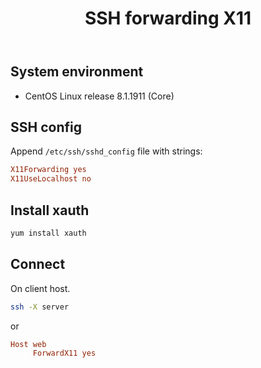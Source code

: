 #+TITLE: SSH forwarding X11
#+PROPERTY: header-args:sh :session *shell ssh-forwarding-x11 sh* :results silent raw
#+PROPERTY: header-args:python :session *shell ssh-forwarding-x11 python* :results silent raw
#+OPTIONS: ^:nil

** System environment

- CentOS Linux release 8.1.1911 (Core)

** SSH config

Append =/etc/ssh/sshd_config= file with strings:

#+BEGIN_SRC conf
X11Forwarding yes
X11UseLocalhost no
#+END_SRC

** Install xauth

#+BEGIN_SRC sh
yum install xauth
#+END_SRC

** Connect

On client host.

#+BEGIN_SRC sh
ssh -X server
#+END_SRC

or

#+BEGIN_SRC conf
Host web
     ForwardX11 yes
#+END_SRC
